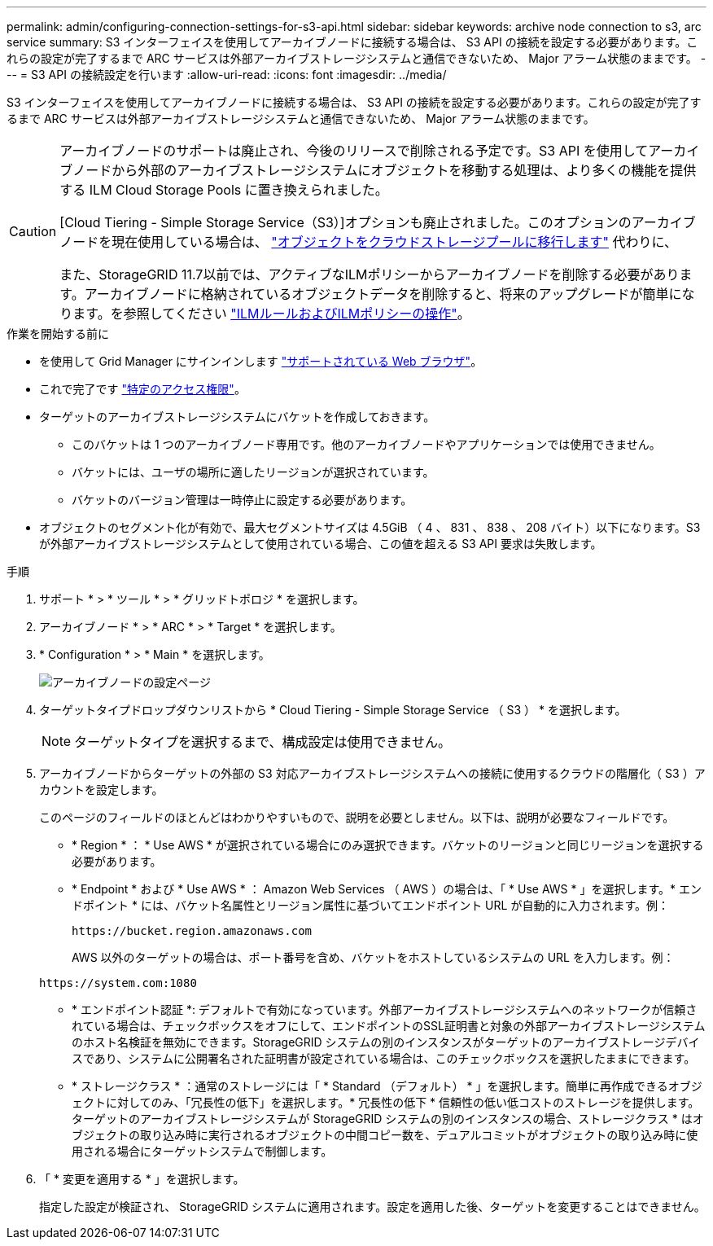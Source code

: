 ---
permalink: admin/configuring-connection-settings-for-s3-api.html 
sidebar: sidebar 
keywords: archive node connection to s3, arc service 
summary: S3 インターフェイスを使用してアーカイブノードに接続する場合は、 S3 API の接続を設定する必要があります。これらの設定が完了するまで ARC サービスは外部アーカイブストレージシステムと通信できないため、 Major アラーム状態のままです。 
---
= S3 API の接続設定を行います
:allow-uri-read: 
:icons: font
:imagesdir: ../media/


[role="lead"]
S3 インターフェイスを使用してアーカイブノードに接続する場合は、 S3 API の接続を設定する必要があります。これらの設定が完了するまで ARC サービスは外部アーカイブストレージシステムと通信できないため、 Major アラーム状態のままです。

[CAUTION]
====
アーカイブノードのサポートは廃止され、今後のリリースで削除される予定です。S3 API を使用してアーカイブノードから外部のアーカイブストレージシステムにオブジェクトを移動する処理は、より多くの機能を提供する ILM Cloud Storage Pools に置き換えられました。

[Cloud Tiering - Simple Storage Service（S3）]オプションも廃止されました。このオプションのアーカイブノードを現在使用している場合は、 link:../admin/migrating-objects-from-cloud-tiering-s3-to-cloud-storage-pool.html["オブジェクトをクラウドストレージプールに移行します"] 代わりに、

また、StorageGRID 11.7以前では、アクティブなILMポリシーからアーカイブノードを削除する必要があります。アーカイブノードに格納されているオブジェクトデータを削除すると、将来のアップグレードが簡単になります。を参照してください link:../ilm/working-with-ilm-rules-and-ilm-policies.html["ILMルールおよびILMポリシーの操作"]。

====
.作業を開始する前に
* を使用して Grid Manager にサインインします link:../admin/web-browser-requirements.html["サポートされている Web ブラウザ"]。
* これで完了です link:admin-group-permissions.html["特定のアクセス権限"]。
* ターゲットのアーカイブストレージシステムにバケットを作成しておきます。
+
** このバケットは 1 つのアーカイブノード専用です。他のアーカイブノードやアプリケーションでは使用できません。
** バケットには、ユーザの場所に適したリージョンが選択されています。
** バケットのバージョン管理は一時停止に設定する必要があります。


* オブジェクトのセグメント化が有効で、最大セグメントサイズは 4.5GiB （ 4 、 831 、 838 、 208 バイト）以下になります。S3 が外部アーカイブストレージシステムとして使用されている場合、この値を超える S3 API 要求は失敗します。


.手順
. サポート * > * ツール * > * グリッドトポロジ * を選択します。
. アーカイブノード * > * ARC * > * Target * を選択します。
. * Configuration * > * Main * を選択します。
+
image::../media/archive_node_s3_middleware.gif[アーカイブノードの設定ページ]

. ターゲットタイプドロップダウンリストから * Cloud Tiering - Simple Storage Service （ S3 ） * を選択します。
+

NOTE: ターゲットタイプを選択するまで、構成設定は使用できません。

. アーカイブノードからターゲットの外部の S3 対応アーカイブストレージシステムへの接続に使用するクラウドの階層化（ S3 ）アカウントを設定します。
+
このページのフィールドのほとんどはわかりやすいもので、説明を必要としません。以下は、説明が必要なフィールドです。

+
** * Region * ： * Use AWS * が選択されている場合にのみ選択できます。バケットのリージョンと同じリージョンを選択する必要があります。
** * Endpoint * および * Use AWS * ： Amazon Web Services （ AWS ）の場合は、「 * Use AWS * 」を選択します。* エンドポイント * には、バケット名属性とリージョン属性に基づいてエンドポイント URL が自動的に入力されます。例：
+
`\https://bucket.region.amazonaws.com`

+
AWS 以外のターゲットの場合は、ポート番号を含め、バケットをホストしているシステムの URL を入力します。例：

+
`\https://system.com:1080`

** * エンドポイント認証 *: デフォルトで有効になっています。外部アーカイブストレージシステムへのネットワークが信頼されている場合は、チェックボックスをオフにして、エンドポイントのSSL証明書と対象の外部アーカイブストレージシステムのホスト名検証を無効にできます。StorageGRID システムの別のインスタンスがターゲットのアーカイブストレージデバイスであり、システムに公開署名された証明書が設定されている場合は、このチェックボックスを選択したままにできます。
** * ストレージクラス * ：通常のストレージには「 * Standard （デフォルト） * 」を選択します。簡単に再作成できるオブジェクトに対してのみ、「冗長性の低下」を選択します。* 冗長性の低下 * 信頼性の低い低コストのストレージを提供します。ターゲットのアーカイブストレージシステムが StorageGRID システムの別のインスタンスの場合、ストレージクラス * はオブジェクトの取り込み時に実行されるオブジェクトの中間コピー数を、デュアルコミットがオブジェクトの取り込み時に使用される場合にターゲットシステムで制御します。


. 「 * 変更を適用する * 」を選択します。
+
指定した設定が検証され、 StorageGRID システムに適用されます。設定を適用した後、ターゲットを変更することはできません。


